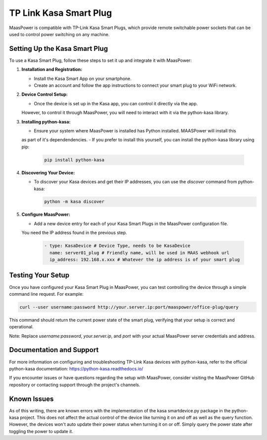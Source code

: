 .. _kasa:

TP Link Kasa Smart Plug
=======================

MaasPower is compatible with TP-Link Kasa Smart Plugs, which provide remote switchable 
power sockets that can be used to control power switching on any machine.

.. image:: ../images/kasa.png
  :width: 400
  :alt: TP-Link Kasa Smart Plug

Setting Up the Kasa Smart Plug
------------------------------

To use a Kasa Smart Plug, follow these steps to set it up and integrate it with MaasPower:

1. **Installation and Registration:**
   
   - Install the Kasa Smart App on your smartphone.
   - Create an account and follow the app instructions to connect your smart plug to your WiFi network.

2. **Device Control Setup:**

   - Once the device is set up in the Kasa app, you can control it directly via the app. 
   However, to control it through MaasPower, you will need to interact with it via the python-kasa library.

3. **Installing python-kasa:**

   - Ensure your system where MaasPower is installed has Python installed. MAASPower will install this 
   as part of it's dependendencies.
   - If you prefer to install this yourself, you can install the python-kasa library using pip:

     .. code-block:: bash

        pip install python-kasa

4. **Discovering Your Device:**

   - To discover your Kasa devices and get their IP addresses, you can use the `discover` command from python-kasa:

     .. code-block:: bash

        python -m kasa discover

5. **Configure MaasPower:**

   - Add a new device entry for each of your Kasa Smart Plugs in the MaasPower configuration file. 
   You need the IP address found in the previous step.

     .. code-block:: yaml

        - type: KasaDevice # Device Type, needs to be KasaDevice
          name: server01_plug # Friendly name, will be used in MAAS webhook url
          ip_address: 192.168.x.xxx # Whatever the ip address is of your smart plug

Testing Your Setup
------------------

Once you have configured your Kasa Smart Plug in MaasPower, you can test controlling the device 
through a simple command line request. For example:

.. code-block:: bash

    curl --user username:password http://your.server.ip:port/maaspower/office-plug/query

This command should return the current power state of the smart plug, verifying that your setup is correct and operational.

Note: Replace `username:password`, `your.server.ip`, and `port` with your actual MaasPower server credentials and address.

Documentation and Support
-------------------------

For more information on configuring and troubleshooting TP-Link Kasa devices with python-kasa, refer to the official python-kasa documentation:
https://python-kasa.readthedocs.io/

If you encounter issues or have questions regarding the setup with MaasPower, consider visiting the MaasPower GitHub repository or contacting support through the project's channels.

Known Issues
-------------------------
As of this writing, there are known errors with the implementation of the kasa smartdevice.py package in the python-kasa project.
This does not affect the actual control of the device like turning it on and off as well as the query function. However, the devices
won't auto update their power status when turning it on or off. Simply query the power state after toggling the power to update it.
